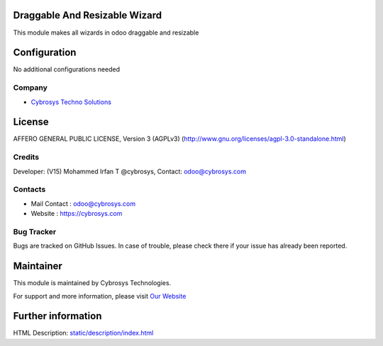 .. image:: https://img.shields.io/badge/licence-AGPL--3-blue.svg
    :target: http://www.gnu.org/licenses/agpl-3.0-standalone.html
    :alt: License: AGPL-3

Draggable And Resizable Wizard
==============================
This module makes all wizards in odoo draggable and resizable

Configuration
=============
No additional configurations needed

Company
-------
* `Cybrosys Techno Solutions <https://cybrosys.com/>`__

License
=======
AFFERO GENERAL PUBLIC LICENSE, Version 3 (AGPLv3)
(http://www.gnu.org/licenses/agpl-3.0-standalone.html)

Credits
-------
Developer: (V15) Mohammed Irfan T @cybrosys, Contact: odoo@cybrosys.com

Contacts
--------
* Mail Contact : odoo@cybrosys.com
* Website : https://cybrosys.com

Bug Tracker
-----------
Bugs are tracked on GitHub Issues. In case of trouble, please check there if your issue has already been reported.

Maintainer
==========
.. image:: https://cybrosys.com/images/logo.png
   :target: https://cybrosys.com

This module is maintained by Cybrosys Technologies.

For support and more information, please visit `Our Website <https://cybrosys.com/>`__

Further information
===================
HTML Description: `<static/description/index.html>`__